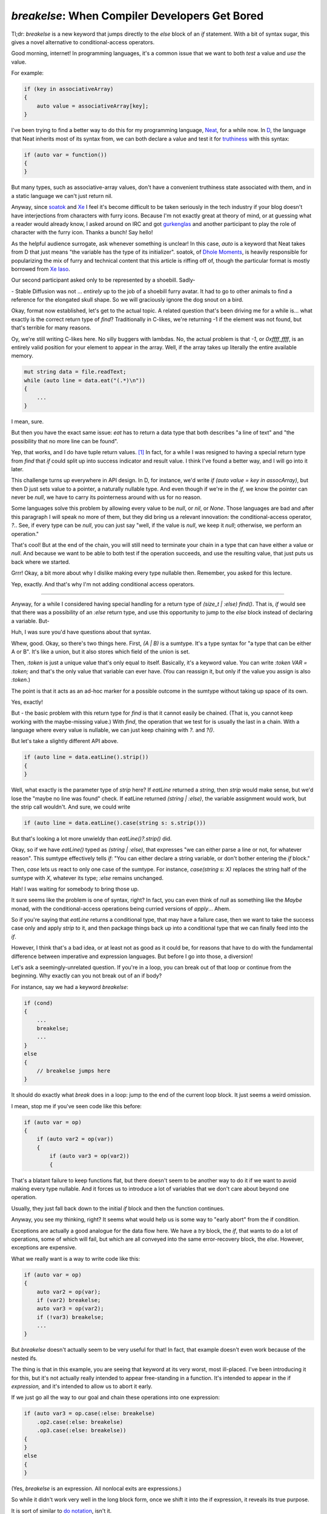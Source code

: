 ===============================================
`breakelse`: When Compiler Developers Get Bored
===============================================

Tl;dr: `breakelse`  is a new keyword that jumps directly to the `else` block of an `if` statement.
With a bit of syntax sugar, this gives a novel alternative to conditional-access operators.

Good morning, internet! In programming languages, it's a common issue that we want to both *test* a value
and *use* the value.

For example:

.. code-block:: D

    if (key in associativeArray)
    {
        auto value = associativeArray[key];
    }

I've been trying to find a better way to do this for my programming language, `Neat <https://neat-lang.github.io>`_,
for a while now. In `D <https://dlang.org>`_, the language that Neat inherits most of its syntax from, we can both
declare a value and test it for `truthiness <https://en.wikipedia.org/wiki/Truthiness>`_ with this syntax:

.. code-block:: D

    if (auto var = function())
    {
    }

But many types, such as associative-array values, don't have a convenient truthiness state associated with them,
and in a static language we can't just return nil.

Anyway, since `soatok <https://soatok.blog/b/>`_ and
`Xe <https://xeiaso.net/blog/>`_ I feel it's become difficult to be taken seriously in the tech industry if your
blog doesn't have interjections from characters with furry icons.
Because I'm not exactly great at theory of mind, or at guessing what a reader
would already know, I
asked around on IRC and got `gurkenglas <https://gurkenglas.com>`_ and another participant to play the role of
character with the furry icon.
Thanks a bunch! Say hello!

.. xe-quote:: gurkenglas neutral

    hello! is it okay if i just guess what words like "auto" and "soatok" mean?

As the helpful audience surrogate, ask whenever something is unclear!
In this case, `auto` is a keyword that Neat takes from D that just means "the variable has the type of its initializer".
soatok, of `Dhole Moments <https://soatok.blog/b/>`_,
is heavily responsible for popularizing the mix of furry and technical content
that this article is riffing off of, though the particular
format is mostly borrowed from `Xe Iaso <https://xeiaso.net/blog/>`_.

Our second participant asked only to be represented by a shoebill. Sadly-

.. xe-quote:: shoebill neutral

    Hi!

\- Stable Diffusion was not ... *entirely* up to the job of a shoebill furry avatar.
It had to go to other animals to find a reference for the elongated skull shape.
So we will graciously ignore the dog snout on a bird.

Okay, format now established, let's get to the actual topic. A related question that's been driving me for a while
is... what exactly is the correct return type of `find`? Traditionally in C-likes, we're returning -1 if the element
was not found, but that's terrible for many reasons.

.. xe-quote:: gurkenglas suggesting

    well of course you pass it a continuation

Oy, we're still writing C-likes here. No silly buggers with lambdas. No, the actual problem is that `-1`,
or `0xffff_ffff`, is an entirely valid position for your element to appear in the array.
Well, if the array takes up literally the entire available memory.

.. xe-quote:: gurkenglas suggesting

    Well what if you

.. code-block:: D

    mut string data = file.readText;
    while (auto line = data.eat("(.*)\n"))
    {
        ...
    }

I mean, sure.

But then you have the exact same issue: `eat` has to return a data type that both describes "a line of text" and
"the possibility that no more line can be found".

.. xe-quote:: shoebill considering

    I think the better C way is to use output pointer parameters, you do `if (find(query, &output))`...
    So it returns a boolean if it found the thing, and writes the result in the pointer.

Yep, that works, and I do have tuple return values. [#]_ In fact, for a while I was
resigned to having a special return type from `find` that `if` could split up into success indicator and result value.
I think I've found a better way, and I will go into it later.

This challenge turns up everywhere in API design. In D, for instance, we'd write `if (auto value = key in assocArray)`,
but then D just sets value to a pointer, a naturally nullable type. And even though if we're in the `if`, we know the
pointer can never be `null`, we have to carry its pointerness around with us for no reason.

Some languages solve this problem by allowing every value to be `null`, or `nil`, or `None`.
Those languages are bad and after this paragraph I will speak no more of them, but they did bring us
a relevant innovation: the conditional-access operator, `?.`.
See, if every type can be `null`, you can just say "well, if the value is `null`, we keep it `null`; otherwise,
we perform an operation."

That's cool! But at the end of the chain, you will still need to terminate your chain in a type
that can have either a value or `null`. And because we want to be able to both test if the operation succeeds,
and use the resulting value, that just puts us back where we started.

.. xe-quote:: shoebill aghast

    So okay hold on, I guess `null` is reserved for the did-not-work-out thing, so if we get `null`,
    can't we just declare that the operation failed and there's no value to do anything with,
    and if we get anything non-`null`, we both know it succeeded and have a value to play with?

Grrr! Okay, a bit more about why I dislike making every type nullable then. Remember, you asked for this lecture.

.. raw:: html

    <span class="rant-gets-smaller">
    Types should describe the domain of a value. A language where every type can be implicitly nullable is in effect
    <span>
    saying that literally no operation can be trusted. In a way, the whole point of a typesystem is to make conversion
    <span>
    failures visible early. A language where everything may be null doesn't just say that every operation can fail -
    <span>
    even the ones that clearly don't - it also destroys your ability to do anything about it. You either ignore the
    <span>
    possibility of null until it comes up - and the language has to let you do that - or you check every value on every
    <span>
    access. This teaches programmers that "defensive programming" is "just conditional-operator all the things", thus
    <span>
    ironically destroying their ability to notice when a real issue happens. Instead of moving the errors earlier,
    <span>
    we've moved them later - possibly much later! This defeats the entire reason we decided to have a strong typesystem
    <span>
    in the first place! In conclusion, null is the billion dollar mistake and I will have no part of it.
    <span>
    Non-nullable pointers by default, yo.
    </span></span></span></span></span></span></span></span></span></span>

.. xe-quote:: shoebill

    Right, we want to signal failure with a value that doesn't clobber anything else, but we don't want every point of
    code to have "oh, and it could be Something Else, better watch out for that" going on.

Yep, exactly. And that's why I'm not adding conditional access operators.

----

Anyway, for a while I considered having special handling for a return type of `(size_t | :else) find()`.
That is, `if` would see that there was a possibility of an `:else` return type, and use this opportunity to jump
to the `else` block instead of declaring a variable. But-

.. xe-quote:: gurkenglas unimpressed

    ...

Huh, I was sure you'd have questions about that syntax.

.. xe-quote:: gurkenglas unimpressed

    i'm a Haskell programmer,
    i know what a `sumtype <https://en.wikipedia.org/wiki/Tagged_union>`_ is.
    keep going

.. xe-quote:: shoebill aghast

    Okay, if you're too good for it, I'll ask! What's all this bar-colon-stuff? `|`, `:this`

Whew, good. Okay, so there's two things here. First, `(A | B)` is a sumtype.
It's a type syntax for "a type that can be either A or B". It's like a union, but it also stores which
field of the union is set.

Then, `:token` is just a unique value that's only equal to itself.
Basically, it's a keyword value. You can write `:token VAR = :token;` and that's the only value that
variable can ever have. (You can reassign it, but only if the value you assign is also `:token`.)

The point is that it acts as an ad-hoc marker for a possible outcome in the sumtype without taking up space of its own.

.. xe-quote:: shoebill

    Right, like Lisp `'symbols`.

Yes, exactly!

But - the basic problem with this return type for `find` is that it cannot easily be chained.
(That is, you cannot keep working with the maybe-missing value.)
With `find`, the operation that we test for is usually the last in a chain.
With a language where every value is nullable, we can just keep chaining with `?.` and `?()`.

But let's take a slightly different API above.

.. code-block:: D

    if (auto line = data.eatLine().strip())
    {
    }

Well, what exactly is the parameter type of `strip` here?
If `eatLine` returned a `string`, then `strip` would make sense, but we'd lose the "maybe no line was found" check.
If eatLine returned `(string | :else)`, the variable assignment would work, but the strip call wouldn't.
And sure, we could write

.. code-block:: D

    if (auto line = data.eatLine().case(string s: s.strip()))

But that's looking a lot more unwieldy than `eatLine()?.strip()` did.

.. xe-quote:: shoebill

    Okay hold on and let me try to parse that. You read a line from wherever and...  What's `case` again?

Okay, so if we have `eatLine()` typed as `(string | :else)`, that expresses
"we can either parse a line or not, for whatever reason". This sumtype effectively tells `if`:
"You can either declare a string variable, or don't bother entering the `if` block."

Then, `case` lets us react to only one case of the sumtype. For instance, `case(string s: X)` replaces
the string half of the sumtype with `X`, whatever its type; `:else` remains unchanged.

.. xe-quote:: shoebill considering

    So you want to do a sequence of stuff where you can fail at any line, and you don't want the
    annoying extra work of manually threading the failure case everywhere. This sounds a lot like one use case for
    Haskell monads when I was trying to figure those out.

Hah! I was waiting for somebody to bring those up.

It sure seems like the problem is one of syntax, right? In fact, you can even think of `null` as something like
the `Maybe` monad, with the conditional-access operations being curried versions of `apply`... Ahem.

So if you're saying that `eatLine` returns a conditional type, that may have a failure case, then we
want to take the success case only and apply `strip` to it, and then package things back up into a
conditional type that we can finally feed into the `if`.

However, I think that's a bad idea, or at least not as good as it could be, for reasons that have to do with the
fundamental difference between imperative and expression languages. But before I go into those, a diversion!

Let's ask a seemingly-unrelated question. If you're in a loop, you can break out of that loop or continue
from the beginning. Why exactly can you not break out of an if body?

For instance, say we had a keyword `breakelse`:

.. code-block:: D

    if (cond)
    {
        ...
        breakelse;
        ...
    }
    else
    {
        // breakelse jumps here
    }

It should do exactly what `break` does in a loop: jump to the end of the current loop block.
It just seems a weird omission.

I mean, stop me if you've seen code like this before:

.. code-block:: D

    if (auto var = op)
    {
        if (auto var2 = op(var))
        {
            if (auto var3 = op(var2))
            {

That's a blatant failure to keep functions flat, but there doesn't seem to be another way to do it
if we want to avoid making every type nullable. And it forces us to introduce a lot of variables that we
don't care about beyond one operation.

.. xe-quote:: gurkenglas looking

    i've seen it. does each of them have their own else block?

Usually, they just fall back down to the initial `if` block and then the function continues.

Anyway, you see my thinking, right? It seems what would help us is some way to "early abort" from the if condition.

.. xe-quote:: gurkenglas neutral

    You seem to be reinventing exceptions.

Exceptions are actually a good analogue for the data flow here. We have a `try` block, the `if`, that wants to do
a lot of operations, some of which will fail, but which are all conveyed into the same error-recovery block, the `else`.
However, exceptions are expensive.

What we really want is a way to write code like this:

.. code-block:: D

    if (auto var = op)
    {
        auto var2 = op(var);
        if (var2) breakelse;
        auto var3 = op(var2);
        if (!var3) breakelse;
        ...
    }

But `breakelse` doesn't actually seem to be very useful for that! In fact, that
example doesn't even work because of the nested ifs.

.. xe-quote:: shoebill considering

    Right, usually `break` is guarded by `if`, but if `breakelse` breaks from an `if`,
    then it's going to be a useless op by default...

The thing is that in this example, you are seeing that keyword at its very worst, most ill-placed.
I've been introducing it for this, but it's not actually really intended to appear free-standing in a function.
It's intended to appear in the if *expression,* and it's intended to allow us to abort it early.

If we just go all the way to our goal and chain these operations into one expression:

.. code-block:: D

    if (auto var3 = op.case(:else: breakelse)
        .op2.case(:else: breakelse)
        .op3.case(:else: breakelse))
    {
    }
    else
    {
    }

(Yes, `breakelse` is an expression. All nonlocal exits are expressions.)

So while it didn't work very well in the long block form, once we shift it into the if expression,
it reveals its true purpose.

.. xe-quote:: gurkenglas idea

    you sure are smuggling lots of Haskell patterns into your readership

It is sort of similar to `do notation <https://en.wikibooks.org/wiki/Haskell/do_notation>`_, isn't it.

But this is where I finally circle all the way back to `Maybe`, `Option`, `Nullable`, `null` and all its variants.
These constructs all have some version of the same fundamental issue that they force you into two different modes of access.
You have "normal operations" - `a.b.c` - and you have "propagating operations" - `a ?.b ?.c`, or
`a.apply(&.b).apply(&.c)`, or whatever the syntax is in Haskell for applying a function to the contents
of a monad.
Only at the end of the chain we admit what we really cared about - "did the operation succeed, and what was its value?"

So the payoff is on a typesystem level. if we continue in the test, past the `breakelse` and into the if block,
we can just assume that the type is the successful one - if it wasn't, we'd have left early. We *don't* have to
carry `:else` with us all the way: we can *immediately* say: "if this is `:else`, we are not interested
in entering the `if` block" and drop it from the type of the expression chain right then and there.

Because we're an imperative language, we don't just have types *or* clever syntax. We can use explicit control flow,
imperative languages' secret superpower, to make our lives easier.

.. xe-quote:: gurkenglas unimpressed

    are you sure this doesn't end up as expensive as exceptions? it seems to be as powerful.

The nice thing is that at the compiler level this is literally a goto. At the hardware level
we really are just jumping to the error handling block, ie. past the if. Natively,
it really is as cheap as `if`/`else`.

Let's look at another example. Earlier we had this code:

.. code-block:: D

    if (string line = eatLine().case(string s: s.strip()))

So `if` recognizes that the resulting type has an `:else` case and goes to `else` if it is set.

But what if we reversed it?

.. code-block:: D

    if (string line = eatLine().case(:else: breakelse))

.. xe-quote:: shoebill considering

    So let me try to follow what's going on in the second example...

    You try to read a line, and are ready to assign to a variable, you have the `.case` doing a partial match,
    and it is set to match the `:else` variant, which means no string obtained,
    and then you go for the `if`-statement-busting `breakelse` magic.

    And otherwise you got the assuredly not-`:else` line ready for stuff being done to it in the `if` statement body.

Yep, exactly! And because the type of `breakelse`, just like every nonlocal exit, is `bottom`,
this drops the `:else` type out of the sumtype, leaving only `string`.

.. xe-quote:: shoebill

    `bottom` was the weird "this never evaluates" type that you never write in your code but you use to describe
    stuff when you want everything to fit in a type system framework, right?

Yep! And because `breakelse` goes somewhere ... "else", heh, when you look at it as an expression,
its value can never be computed. (The same thing happens with `break`, `continue` and `return`.)

And here's the kicker: the type of that expression, after the closing parenthesis, is just `string`!

In other words, as soon as we see the possibility that the result could be `:else`,
we leave the if condition right then and there. And `if` doesn't even have to do anything: if it gets a value,
it just declares a variable - the value is just `string`, because `string` is the only value that
remains in the expression locally.

And because the type is `string`, we can just call `strip()` on it directly!

.. code-block:: D

    if (string line = eatLine().case(:else: breakelse).strip())

Of course, this syntax is pretty ugly, so let's just steal the `?` from the dynamic languages, overloading it
to represent `.case(:else: breakelse)`:

.. code-block:: D

    if (string line = eatLine()?.strip())

Huh! Suddenly it became very simple.

Note that while this *looks* like conditional access, it's actually a completely different operation.
The conditional access operator, written out, works like this:

.. code-block::

    op -- ?.op2 -- ?.op3

Ie. `?.member` is one operation.

Whereas `breakelse` works like this:

.. code-block::

    op -- ? -- .op2 -- ? -- .op3 -- ?

That is, `?` is a separate operation, and the member access just sees the plain type.

.. xe-quote:: shoebill

    So are you looking for idiomatic high-level code to have spelled-out `breakelse`'s or mostly just do
    things with a `?`, with `breakelse` being an implied lower-level mechanism for the `?`?

Honestly? I don't know.

----

See, the cool and also scary thing about being a compiler writer is that I can no longer be stopped.
This feature took about 130 lines of code in the Neat compiler. Now it's in a release and you can use it!
There are literally no checks on my power!

Is this a good idea? Honestly, I went into it expecting to hate it.
It's a bit "too slick", you know? And I am very sure that I will regret the keywords I
decided on. Also, I'd already overloaded `?` to automatically return error types, so it's
becoming a bit magical.

But after poking around with it for a bit, I think it may conceivably, possibly, be a good idea.
In concept.

You'll just have to
`download the compiler <https://github.com/Neat-Lang/neat/releases>`_ and try it out!
Let's find out if it's any good together.

.. [#] Out-pointers are a declaration of surrender for language designers.
    You already have a way to return data! It's the return value!
